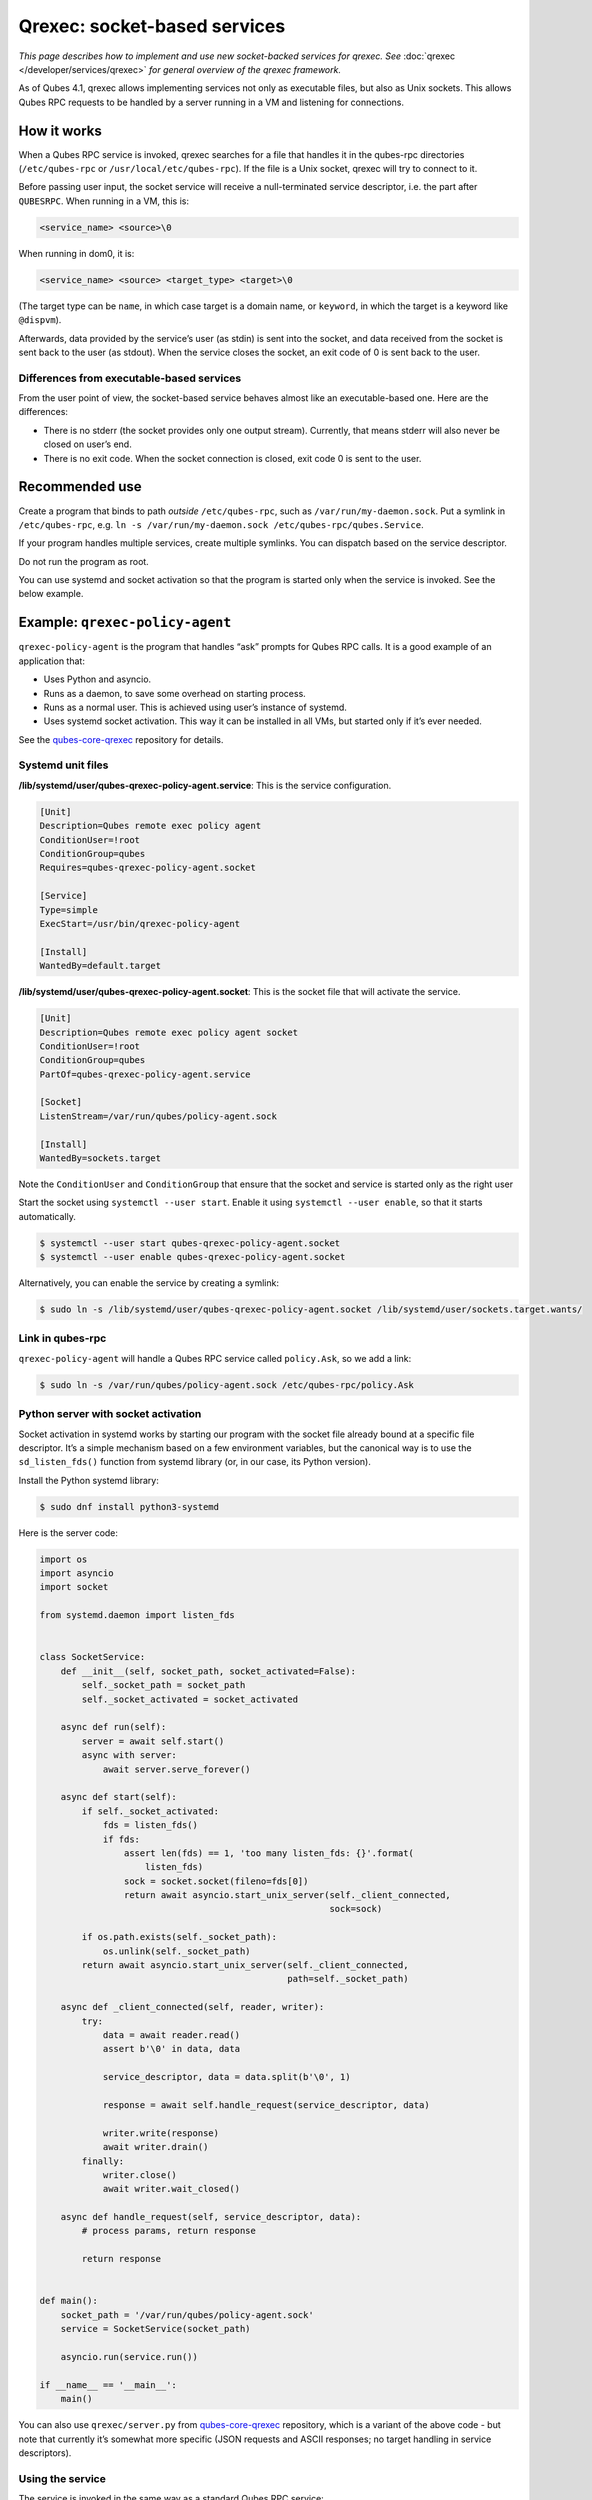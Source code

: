 =============================
Qrexec: socket-based services
=============================


*This page describes how to implement and use new socket-backed services for qrexec. See* :doc:`qrexec </developer/services/qrexec>` *for general overview of the qrexec framework.*

As of Qubes 4.1, qrexec allows implementing services not only as executable files, but also as Unix sockets. This allows Qubes RPC requests to be handled by a server running in a VM and listening for connections.

How it works
------------


When a Qubes RPC service is invoked, qrexec searches for a file that handles it in the qubes-rpc directories (``/etc/qubes-rpc`` or ``/usr/local/etc/qubes-rpc``). If the file is a Unix socket, qrexec will try to connect to it.

Before passing user input, the socket service will receive a null-terminated service descriptor, i.e. the part after ``QUBESRPC``. When running in a VM, this is:

.. code:: text

      <service_name> <source>\0



When running in dom0, it is:

.. code:: text

      <service_name> <source> <target_type> <target>\0



(The target type can be ``name``, in which case target is a domain name, or ``keyword``, in which the target is a keyword like ``@dispvm``).

Afterwards, data provided by the service’s user (as stdin) is sent into the socket, and data received from the socket is sent back to the user (as stdout). When the service closes the socket, an exit code of 0 is sent back to the user.

Differences from executable-based services
^^^^^^^^^^^^^^^^^^^^^^^^^^^^^^^^^^^^^^^^^^


From the user point of view, the socket-based service behaves almost like an executable-based one. Here are the differences:

- There is no stderr (the socket provides only one output stream). Currently, that means stderr will also never be closed on user’s end.

- There is no exit code. When the socket connection is closed, exit code 0 is sent to the user.



Recommended use
---------------


Create a program that binds to path *outside* ``/etc/qubes-rpc``, such as ``/var/run/my-daemon.sock``. Put a symlink in ``/etc/qubes-rpc``, e.g. ``ln -s /var/run/my-daemon.sock /etc/qubes-rpc/qubes.Service``.

If your program handles multiple services, create multiple symlinks. You can dispatch based on the service descriptor.

Do not run the program as root.

You can use systemd and socket activation so that the program is started only when the service is invoked. See the below example.

Example: ``qrexec-policy-agent``
--------------------------------


``qrexec-policy-agent`` is the program that handles “ask” prompts for Qubes RPC calls. It is a good example of an application that:

- Uses Python and asyncio.

- Runs as a daemon, to save some overhead on starting process.

- Runs as a normal user. This is achieved using user’s instance of systemd.

- Uses systemd socket activation. This way it can be installed in all VMs, but started only if it’s ever needed.



See the `qubes-core-qrexec <https://github.com/QubesOS/qubes-core-qrexec/>`__ repository for details.

Systemd unit files
^^^^^^^^^^^^^^^^^^


**/lib/systemd/user/qubes-qrexec-policy-agent.service**: This is the service configuration.

.. code:: systemd

      [Unit]
      Description=Qubes remote exec policy agent
      ConditionUser=!root
      ConditionGroup=qubes
      Requires=qubes-qrexec-policy-agent.socket

      [Service]
      Type=simple
      ExecStart=/usr/bin/qrexec-policy-agent

      [Install]
      WantedBy=default.target



**/lib/systemd/user/qubes-qrexec-policy-agent.socket**: This is the socket file that will activate the service.

.. code:: systemd

      [Unit]
      Description=Qubes remote exec policy agent socket
      ConditionUser=!root
      ConditionGroup=qubes
      PartOf=qubes-qrexec-policy-agent.service

      [Socket]
      ListenStream=/var/run/qubes/policy-agent.sock

      [Install]
      WantedBy=sockets.target



Note the ``ConditionUser`` and ``ConditionGroup`` that ensure that the socket and service is started only as the right user

Start the socket using ``systemctl --user start``. Enable it using ``systemctl --user enable``, so that it starts automatically.

.. code:: console

      $ systemctl --user start qubes-qrexec-policy-agent.socket
      $ systemctl --user enable qubes-qrexec-policy-agent.socket



Alternatively, you can enable the service by creating a symlink:

.. code:: console

      $ sudo ln -s /lib/systemd/user/qubes-qrexec-policy-agent.socket /lib/systemd/user/sockets.target.wants/



Link in qubes-rpc
^^^^^^^^^^^^^^^^^


``qrexec-policy-agent`` will handle a Qubes RPC service called ``policy.Ask``, so we add a link:

.. code:: console

      $ sudo ln -s /var/run/qubes/policy-agent.sock /etc/qubes-rpc/policy.Ask



Python server with socket activation
^^^^^^^^^^^^^^^^^^^^^^^^^^^^^^^^^^^^


Socket activation in systemd works by starting our program with the socket file already bound at a specific file descriptor. It’s a simple mechanism based on a few environment variables, but the canonical way is to use the ``sd_listen_fds()`` function from systemd library (or, in our case, its Python version).

Install the Python systemd library:

.. code:: console

      $ sudo dnf install python3-systemd



Here is the server code:

.. code:: python

      import os
      import asyncio
      import socket

      from systemd.daemon import listen_fds


      class SocketService:
          def __init__(self, socket_path, socket_activated=False):
              self._socket_path = socket_path
              self._socket_activated = socket_activated

          async def run(self):
              server = await self.start()
              async with server:
                  await server.serve_forever()

          async def start(self):
              if self._socket_activated:
                  fds = listen_fds()
                  if fds:
                      assert len(fds) == 1, 'too many listen_fds: {}'.format(
                          listen_fds)
                      sock = socket.socket(fileno=fds[0])
                      return await asyncio.start_unix_server(self._client_connected,
                                                             sock=sock)

              if os.path.exists(self._socket_path):
                  os.unlink(self._socket_path)
              return await asyncio.start_unix_server(self._client_connected,
                                                     path=self._socket_path)

          async def _client_connected(self, reader, writer):
              try:
                  data = await reader.read()
                  assert b'\0' in data, data

                  service_descriptor, data = data.split(b'\0', 1)

                  response = await self.handle_request(service_descriptor, data)

                  writer.write(response)
                  await writer.drain()
              finally:
                  writer.close()
                  await writer.wait_closed()

          async def handle_request(self, service_descriptor, data):
              # process params, return response

              return response


      def main():
          socket_path = '/var/run/qubes/policy-agent.sock'
          service = SocketService(socket_path)

          asyncio.run(service.run())

      if __name__ == '__main__':
          main()


You can also use ``qrexec/server.py`` from `qubes-core-qrexec <https://github.com/QubesOS/qubes-core-qrexec/>`__ repository, which is a variant of the above code - but note that currently it’s somewhat more specific (JSON requests and ASCII responses; no target handling in service descriptors).

Using the service
^^^^^^^^^^^^^^^^^


The service is invoked in the same way as a standard Qubes RPC service:

.. code:: console

      $ echo <input_data> | qrexec-client -d domX 'DEFAULT:QUBESRPC policy.Ask'



You can also connect to it locally, but remember to include the service descriptor:

.. code:: console

      $ echo -e 'policy.Ask dom0\0<input data>' | nc -U /etc/qubes-rpc/policy.Ask



Further reading
---------------


- :doc:`Qrexec overview </developer/services/qrexec>`

- :doc:`Qrexec internals </developer/services/qrexec-internals>`

- `qubes-core-qrexec <https://github.com/QubesOS/qubes-core-qrexec/>`__ repository - contains the above example

- `systemd.socket <https://www.freedesktop.org/software/systemd/man/systemd.socket.html>`__ - socket unit configuration

- `Streams in Python asyncio <https://docs.python.org/3/library/asyncio-stream.html>`__


